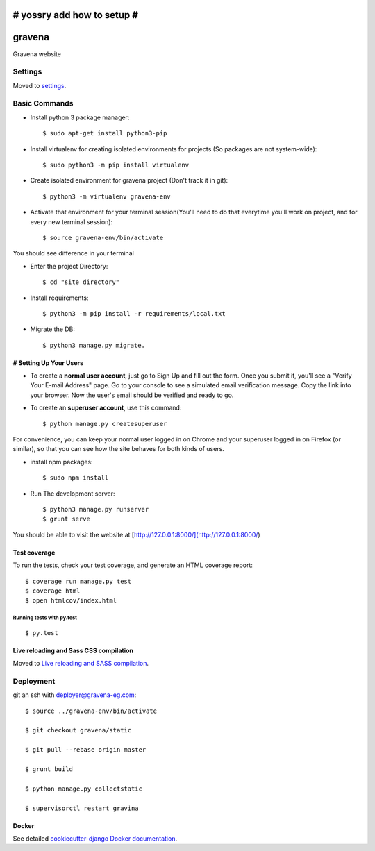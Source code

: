 # yossry add how to setup  #
===================================================

gravena
==============================

Gravena website

.. image:: https://img.shields.io/badge/built%20with-Cookiecutter%20Django-ff69b4.svg
     :target: https://github.com/pydanny/cookiecutter-django/
     :alt: Built with Cookiecutter Django



Settings
------------

Moved to settings_.

.. _settings: http://cookiecutter-django.readthedocs.io/en/latest/settings.html

Basic Commands
--------------

* Install python 3 package manager::

   $ sudo apt-get install python3-pip

* Install virtualenv for creating isolated environments for projects (So packages are not system-wide)::

   $ sudo python3 -m pip install virtualenv

* Create isolated environment for gravena project (Don't track it in git)::

   $ python3 -m virtualenv gravena-env

* Activate that environment for your terminal session(You'll need to do that everytime you'll work on project, and for every new terminal session)::

   $ source gravena-env/bin/activate
You should see difference in your terminal

* Enter the project Directory::

   $ cd "site directory"

* Install requirements::

   $ python3 -m pip install -r requirements/local.txt 

* Migrate the DB::

   $ python3 manage.py migrate.
   

# Setting Up Your Users
^^^^^^^^^^^^^^^^^^^^^

* To create a **normal user account**, just go to Sign Up and fill out the form. Once you submit it, you'll see a "Verify Your E-mail Address" page. Go to your console to see a simulated email verification message. Copy the link into your browser. Now the user's email should be verified and ready to go.

* To create an **superuser account**, use this command::

    $ python manage.py createsuperuser

For convenience, you can keep your normal user logged in on Chrome and your superuser logged in on Firefox (or similar), so that you can see how the site behaves for both kinds of users.


* install npm packages::

   $ sudo npm install

* Run The development server::

   $ python3 manage.py runserver
   $ grunt serve

You should be able to visit the website at [http://127.0.0.1:8000/](http://127.0.0.1:8000/)


Test coverage
^^^^^^^^^^^^^

To run the tests, check your test coverage, and generate an HTML coverage report::

    $ coverage run manage.py test
    $ coverage html
    $ open htmlcov/index.html

Running tests with py.test
~~~~~~~~~~~~~~~~~~~~~~~~~~~

::

  $ py.test


Live reloading and Sass CSS compilation
^^^^^^^^^^^^^^^^^^^^^^^^^^^^^^^^^^^^^^^

Moved to `Live reloading and SASS compilation`_.

.. _`Live reloading and SASS compilation`: http://cookiecutter-django.readthedocs.io/en/latest/live-reloading-and-sass-compilation.html









Deployment
----------

git an ssh with deployer@gravena-eg.com::

    $ source ../gravena-env/bin/activate

    $ git checkout gravena/static

    $ git pull --rebase origin master

    $ grunt build

    $ python manage.py collectstatic

    $ supervisorctl restart gravina



Docker
^^^^^^

See detailed `cookiecutter-django Docker documentation`_.

.. _`cookiecutter-django Docker documentation`: http://cookiecutter-django.readthedocs.io/en/latest/deployment-with-docker.html